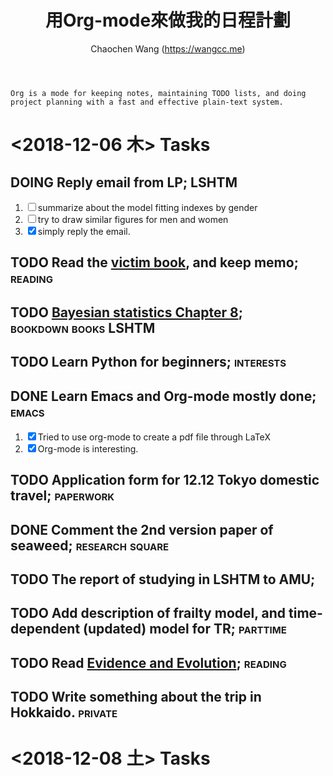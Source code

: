 #+TITLE: 用Org-mode來做我的日程計劃
#+AUTHOR: Chaochen Wang (https://wangcc.me)
#+EMAIL: chaochen@wangcc.me

#+BEGIN_EXAMPLE 
Org is a mode for keeping notes, maintaining TODO lists, and doing project planning with a fast and effective plain-text system.
#+END_EXAMPLE

*  <2018-12-06 木> Tasks

** DOING Reply email from LP;                                        :LSHTM:
1. [ ] summarize about the model fitting indexes by gender
2. [ ] try to draw similar figures for men and women
3. [X] simply reply the email.
** TODO Read the [[http://ywang.uchicago.edu/history/victim_ebook_070505.pdf][victim book]], and keep memo;                       :reading:
** TODO [[https://wangcc.me/LSHTMlearningnote/section-86.html][Bayesian statistics Chapter 8]];                :bookdown:books:LSHTM:
** TODO Learn Python for beginners;                              :interests:
** DONE Learn Emacs and Org-mode mostly done;                        :emacs:
1. [X] Tried to use org-mode to create a pdf file through LaTeX
2. [X] Org-mode is interesting. 
** TODO Application form for 12.12 Tokyo domestic travel;        :paperwork:
** DONE Comment the 2nd version paper of seaweed;          :research:square:
** TODO The report of studying in LSHTM to AMU;
** TODO Add description of frailty model, and time-dependent (updated) model for TR; :parttime:
** TODO Read [[https://www.amazon.com/Evidence-Evolution-Logic-Behind-Science-ebook/dp/B00KILLNIO/ref=mt_kindle?_encoding=UTF8&me=&qid=1543812059][Evidence and Evolution]];                               :reading:
** TODO Write something about the trip in Hokkaido.                :private:

* <2018-12-08 土> Tasks

